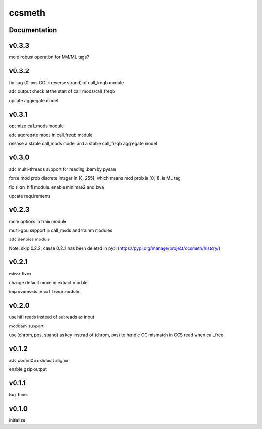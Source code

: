 ccsmeth
========


Documentation
-------------
v0.3.3
----------
more robust operation for MM/ML tags?


v0.3.2
----------
fix bug (0-pos CG in reverse strand) of call_freqb module

add output check at the start of call_mods/call_freqb

update aggregate model


v0.3.1
----------
optimize call_mods module

add aggregate mode in call_freqb module

release a stable call_mods model and a stable call_freqb aggregate model


v0.3.0
----------
add multi-threads support for reading .bam by pysam

force mod prob discrete integer in [0, 255], which means mod prob in [0, 1), in ML tag

fix align_hifi module, enable minimap2 and bwa

update requirements


v0.2.3
----------
more options in train module

multi-gpu support in call_mods and trainm modules

add denoise module

Note: skip 0.2.2, cause 0.2.2 has been deleted in pypi (https://pypi.org/manage/project/ccsmeth/history/)


v0.2.1
----------
minor fixes

change default mode in extract module

improvements in call_freqb module


v0.2.0
----------
use hifi reads instead of subreads as input

modbam support

use (chrom, pos, strand) as key instead of (chrom, pos) to handle CG mismatch in CCS read when call_freq


v0.1.2
----------
add pbmm2 as default aligner

enable gzip output


v0.1.1
----------
bug fixes


v0.1.0
----------
initialize